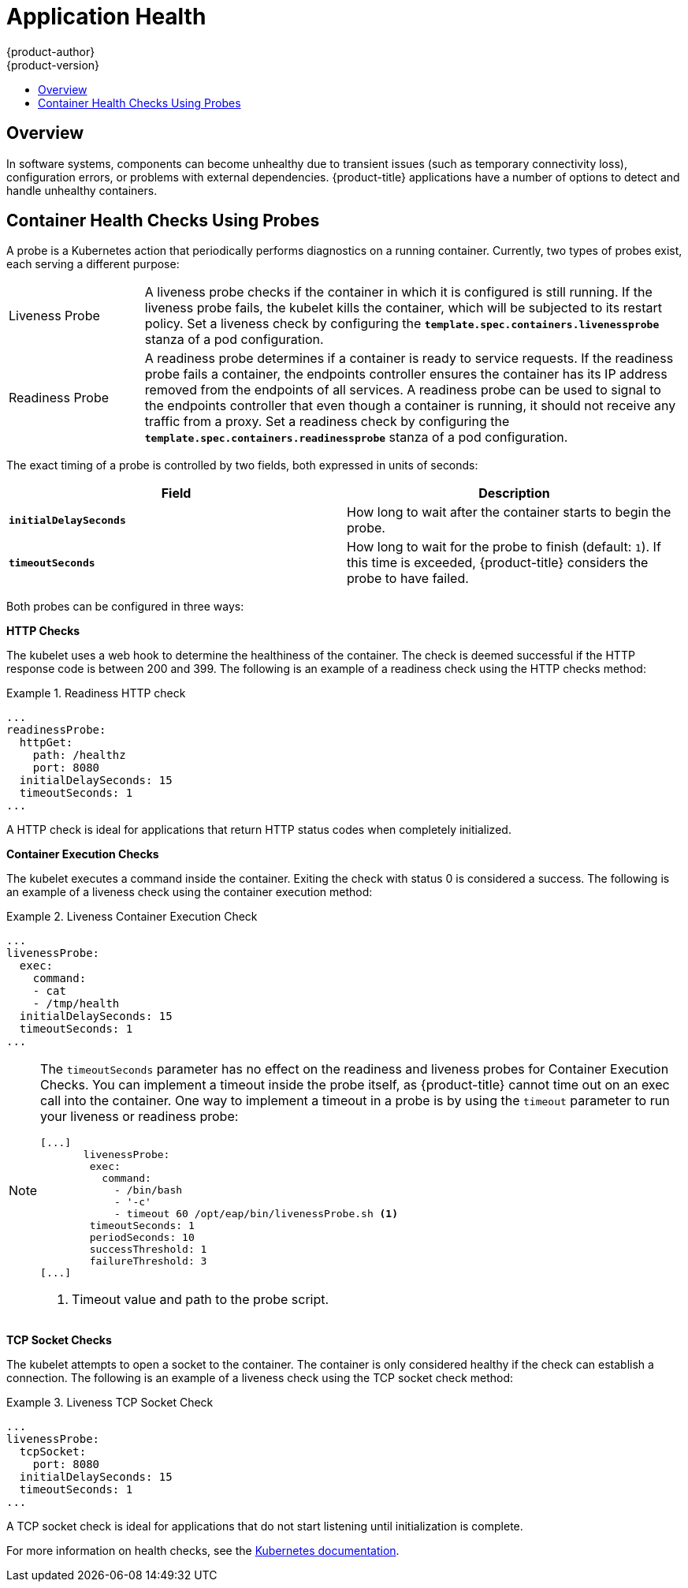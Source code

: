 [[dev-guide-application-health]]
= Application Health
{product-author}
{product-version}
:data-uri:
:icons:
:experimental:
:toc: macro
:toc-title:

toc::[]

== Overview

In software systems, components can become unhealthy due to transient issues
(such as temporary connectivity loss), configuration errors, or problems with
external dependencies. {product-title} applications have a number of options to
detect and handle unhealthy containers.

[[container-health-checks-using-probes]]

== Container Health Checks Using Probes

A probe is a Kubernetes action that periodically performs diagnostics on a
running container. Currently, two types of probes exist, each serving a
different purpose:

[cols="1,4"]
|===

|Liveness Probe
|A liveness probe checks if the container in which it is configured is still
running. If the liveness probe fails, the kubelet kills the container, which
will be subjected to its restart policy. Set a liveness check by configuring the
`*template.spec.containers.livenessprobe*` stanza of a pod configuration.

|Readiness Probe
|A readiness probe determines if a container is ready to service requests. If
the readiness probe fails a container, the endpoints controller ensures the
container has its IP address removed from the endpoints of all services. A
readiness probe can be used to signal to the endpoints controller that even
though a container is running, it should not receive any traffic from a proxy.
Set a readiness check by configuring the
`*template.spec.containers.readinessprobe*` stanza of a pod configuration.

|===

The exact timing of a probe is controlled by two fields,
both expressed in units of seconds:

|====
| Field | Description

| `*initialDelaySeconds*`
| How long to wait after the container starts to begin the probe.

| `*timeoutSeconds*`
| How long to wait for the probe to finish (default: `1`).
If this time is exceeded, {product-title} considers the probe to have failed.

|====

Both probes can be configured in three ways:

*HTTP Checks*

The kubelet uses a web hook to determine the healthiness of the container. The
check is deemed successful if the HTTP response code is between 200 and 399. The following is
an example of a readiness check using the HTTP checks method:

.Readiness HTTP check
====
----
...
readinessProbe:
  httpGet:
    path: /healthz
    port: 8080
  initialDelaySeconds: 15
  timeoutSeconds: 1
...
----
====

A HTTP check is ideal for applications that return HTTP status codes
when completely initialized.

*Container Execution Checks*

The kubelet executes a command inside the container. Exiting the check with
status 0 is considered a success. The following is an example of a liveness
check using the container execution method:

.Liveness Container Execution Check
====
----
...
livenessProbe:
  exec:
    command:
    - cat
    - /tmp/health
  initialDelaySeconds: 15
  timeoutSeconds: 1
...
----
====

[NOTE]
====
The `timeoutSeconds` parameter has no effect on the readiness and liveness
probes for Container Execution Checks. You can implement a timeout 
inside the probe itself, as {product-title} cannot time out on an exec call into
the container. One way to implement a timeout in a probe is by using the `timeout` parameter to run your
liveness or readiness probe:

----
[...]
       livenessProbe:
        exec:
          command:
            - /bin/bash
            - '-c'
            - timeout 60 /opt/eap/bin/livenessProbe.sh <1>
        timeoutSeconds: 1
        periodSeconds: 10
        successThreshold: 1
        failureThreshold: 3
[...] 
----

<1> Timeout value and path to the probe script.
====

*TCP Socket Checks*

The kubelet attempts to open a socket to the container. The container is only
considered healthy if the check can establish a connection. The following is an
example of a liveness check using the TCP socket check method:

.Liveness TCP Socket Check
====
----
...
livenessProbe:
  tcpSocket:
    port: 8080
  initialDelaySeconds: 15
  timeoutSeconds: 1
...
----
====

A TCP socket check is ideal for applications that do not start listening until
initialization is complete.

For more information on health checks, see the
http://kubernetes.io/docs/user-guide/walkthrough/k8s201/#health-checking[Kubernetes
documentation].

////
[[high-level-application-health-checks]]

== High-level Application Health Checks

Holistic notions of application health that cut across multiple components
cannot be handled with container-scoped liveness checks. Having healthy and
responsive system components in a distributed application, but in a system with
overall unhealthy behavior, is possible. Administrators of distributed systems
use health checks to test the behavior of the overall health of a system.

A typical example is a script that performs a test transaction, exercising the
components of the system together and verifying that the high-level system
behavior in the context of the test transaction matches the expected behavior of
a health system.

{product-title} users can specify high-level health checks and control the
health check methodology by specifying a script to run, and the action to be
taken when a health check has a negative result by creating an event.
////
